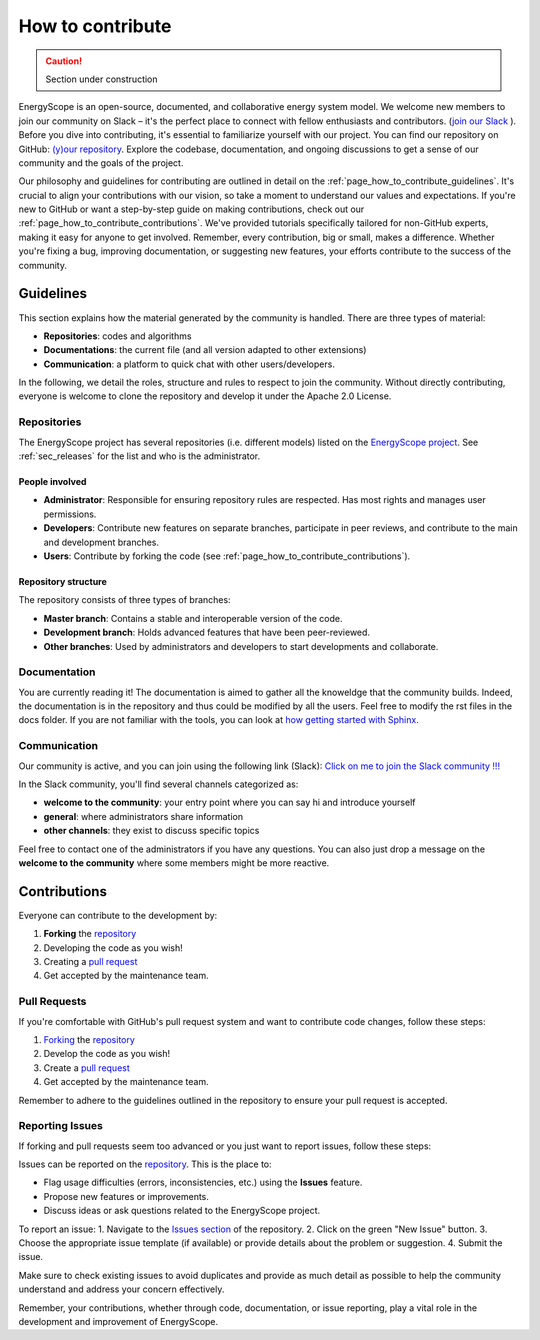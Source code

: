 How to contribute
+++++++++++++++++
.. _label_sec_howtocontribute:

.. caution::

    Section under construction

EnergyScope is an open-source, documented, and collaborative energy system model. We welcome new members to join our community on Slack – it's the perfect place to connect with fellow enthusiasts and contributors. (`join our Slack <https://join.slack.com/t/energyscopecommunity/shared_invite/zt-235qev7qb-Gx1Jpr3BucKjN1Ny5LlusQ>`_ ).
Before you dive into contributing, it's essential to familiarize yourself with our project. You can find our repository on GitHub: `(y)our repository <https://github.com/energyscope/EnergyScope>`_. Explore the codebase, documentation, and ongoing discussions to get a sense of our community and the goals of the project.

Our philosophy and guidelines for contributing are outlined in detail on the :ref:`page_how_to_contribute_guidelines`.
It's crucial to align your contributions with our vision, so take a moment to understand our values and expectations.
If you're new to GitHub or want a step-by-step guide on making contributions, check out our :ref:`page_how_to_contribute_contributions`.
We've provided tutorials specifically tailored for non-GitHub experts, making it easy for anyone to get involved.
Remember, every contribution, big or small, makes a difference. Whether you're fixing a bug, improving documentation,
or suggesting new features, your efforts contribute to the success of the community.

.. page_how_to_contribute_guidelines:

Guidelines
==========

This section explains how the material generated by the community is handled. There are three types of material:

- **Repositories**: codes and algorithms
- **Documentations**: the current file (and all version adapted to other extensions)
- **Communication**: a platform to quick chat with other users/developers.

In the following, we detail the roles, structure and rules to respect to join the community.
Without directly contributing, everyone is welcome to clone the repository and develop it under the Apache 2.0 License.

Repositories
------------

The EnergyScope project has several repositories (i.e. different models) listed on the `EnergyScope project <https://github.com/energyscope>`_.
See :ref:`sec_releases` for the list and who is the administrator.

People involved
^^^^^^^^^^^^^^^

- **Administrator**: Responsible for ensuring repository rules are respected. Has most rights and manages user permissions.
- **Developers**: Contribute new features on separate branches, participate in peer reviews, and contribute to the main and development branches.
- **Users**: Contribute by forking the code (see :ref:`page_how_to_contribute_contributions`).


Repository structure
^^^^^^^^^^^^^^^^^^^^

The repository consists of three types of branches:

- **Master branch**: Contains a stable and interoperable version of the code.
- **Development branch**: Holds advanced features that have been peer-reviewed.
- **Other branches**: Used by administrators and developers to start developments and collaborate.

Documentation
-------------

You are currently reading it!
The documentation is aimed to gather all the knoweldge that the community builds. Indeed, the documentation is in the repository
and thus could be modified by all the users. Feel free to modify the rst files in the docs folder. If you are not familiar with
the tools, you can look at `how getting started with Sphinx <https://docs.readthedocs.io/en/stable/intro/getting-started-with-sphinx.html>`_.

Communication
-------------

Our community is active, and you can join using the following link (Slack):
`Click on me to join the Slack community !!! <https://join.slack.com/t/energyscopecommunity/shared_invite/zt-235qev7qb-Gx1Jpr3BucKjN1Ny5LlusQ>`_

In the Slack community, you'll find several channels categorized as:

- **welcome to the community**: your entry point where you can say hi and introduce yourself
- **general**: where administrators share information
- **other channels**: they exist to discuss specific topics

Feel free to contact one of the administrators if you have any questions.
You can also just drop a message on the **welcome to the community** where some members might be more reactive.

.. _page_how_to_contribute_contributions:

Contributions
=============


Everyone can contribute to the development by:

1. **Forking** the `repository <https://github.com/energyscope/EnergyScope>`_
2. Developing the code as you wish!
3. Creating a `pull request <https://docs.github.com/en/pull-requests/collaborating-with-pull-requests/proposing-changes-to-your-work-with-pull-requests/about-pull-requests>`_
4. Get accepted by the maintenance team.

Pull Requests
-------------

If you're comfortable with GitHub's pull request system and want to contribute code changes, follow these steps:

1. `Forking <https://docs.github.com/en/pull-requests/collaborating-with-pull-requests/working-with-forks/about-forks#about-creating-forks>`_ the `repository <https://github.com/energyscope/EnergyScope>`_
2. Develop the code as you wish!
3. Create a `pull request <https://docs.github.com/en/pull-requests/collaborating-with-pull-requests/proposing-changes-to-your-work-with-pull-requests/about-pull-requests>`_
4. Get accepted by the maintenance team.

Remember to adhere to the guidelines outlined in the repository to ensure your pull request is accepted.

Reporting Issues
----------------

If forking and pull requests seem too advanced or you just want to report issues, follow these steps:

Issues can be reported on the `repository <https://github.com/energyscope/EnergyScope>`_. This is the place to:

- Flag usage difficulties (errors, inconsistencies, etc.) using the **Issues** feature.
- Propose new features or improvements.
- Discuss ideas or ask questions related to the EnergyScope project.

To report an issue:
1. Navigate to the `Issues section <https://github.com/energyscope/EnergyScope/issues>`_ of the repository.
2. Click on the green "New Issue" button.
3. Choose the appropriate issue template (if available) or provide details about the problem or suggestion.
4. Submit the issue.

Make sure to check existing issues to avoid duplicates and provide as much detail as possible to help the community understand and address your concern effectively.

Remember, your contributions, whether through code, documentation, or issue reporting, play a vital role in the development and improvement of EnergyScope.
